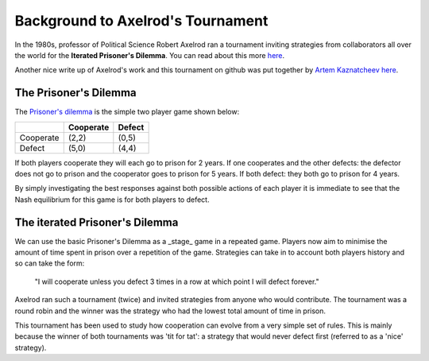 Background to Axelrod's Tournament
==================================

In the 1980s, professor of Political Science Robert Axelrod ran a tournament inviting strategies from collaborators all over the world for the **Iterated Prisoner's Dilemma**.
You can read about this more `here <http://en.wikipedia.org/wiki/The_Evolution_of_Cooperation#Axelrod.27s_tournaments>`_.

Another nice write up of Axelrod's work and this tournament on github was put together by `Artem Kaznatcheev <https://plus.google.com/101780559173703781847/posts>`_ `here <https://egtheory.wordpress.com/2015/03/02/ipd/>`_.

The Prisoner's Dilemma
----------------------

The `Prisoner's dilemma <http://en.wikipedia.org/wiki/Prisoner%27s_dilemma>`_ is the simple two player game shown below:

+----------+---------------+---------------+
|          | Cooperate     | Defect        |
+==========+===============+===============+
|Cooperate | (2,2)         | (0,5)         |
+----------+---------------+---------------+
|Defect    | (5,0)         | (4,4)         |
+----------+---------------+---------------+

If both players cooperate they will each go to prison for 2 years.
If one cooperates and the other defects: the defector does not go to prison and the cooperator goes to prison for 5 years.
If both defect: they both go to prison for 4 years.

By simply investigating the best responses against both possible actions of each player it is immediate to see that the Nash equilibrium for this game is for both players to defect.

The iterated Prisoner's Dilemma
-------------------------------

We can use the basic Prisoner's Dilemma as a _stage_ game in a repeated game.
Players now aim to minimise the amount of time spent in prison over a repetition of the game.
Strategies can take in to account both players history and so can take the form:

    "I will cooperate unless you defect 3 times in a row at which point I will defect forever."

Axelrod ran such a tournament (twice) and invited strategies from anyone who would contribute.
The tournament was a round robin and the winner was the strategy who had the lowest total amount of time in prison.

This tournament has been used to study how cooperation can evolve from a very simple set of rules.
This is mainly because the winner of both tournaments was 'tit for tat': a strategy that would never defect first (referred to as a 'nice' strategy).
